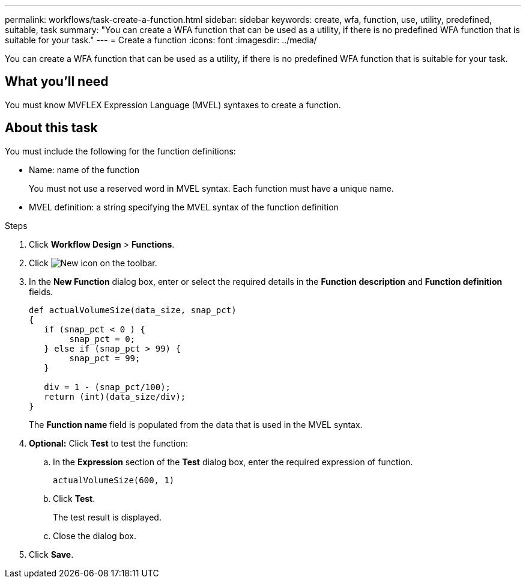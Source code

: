 ---
permalink: workflows/task-create-a-function.html
sidebar: sidebar
keywords: create, wfa, function, use, utility, predefined, suitable, task
summary: "You can create a WFA function that can be used as a utility, if there is no predefined WFA function that is suitable for your task."
---
= Create a function
:icons: font
:imagesdir: ../media/

[.lead]
You can create a WFA function that can be used as a utility, if there is no predefined WFA function that is suitable for your task.

== What you'll need

You must know MVFLEX Expression Language (MVEL) syntaxes to create a function.

== About this task

You must include the following for the function definitions:

* Name: name of the function
+
You must not use a reserved word in MVEL syntax. Each function must have a unique name.

* MVEL definition: a string specifying the MVEL syntax of the function definition

.Steps
. Click *Workflow Design* > *Functions*.
. Click image:../media/new_wfa_icon.gif[New icon] on the toolbar.
. In the *New Function* dialog box, enter or select the required details in the *Function description* and *Function definition* fields.
+
----
def actualVolumeSize(data_size, snap_pct)
{
   if (snap_pct < 0 ) {
        snap_pct = 0;
   } else if (snap_pct > 99) {
        snap_pct = 99;
   }

   div = 1 - (snap_pct/100);
   return (int)(data_size/div);
}
----
+
The *Function name* field is populated from the data that is used in the MVEL syntax.

. *Optional:* Click *Test* to test the function:
 .. In the *Expression* section of the *Test* dialog box, enter the required expression of function.
+
`actualVolumeSize(600, 1)`

 .. Click *Test*.
+
The test result is displayed.

 .. Close the dialog box.
. Click *Save*.

